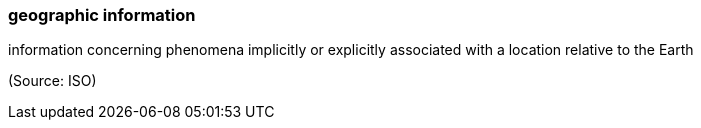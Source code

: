 === geographic information

information concerning phenomena implicitly or explicitly associated with a location relative to the Earth

(Source: ISO)

